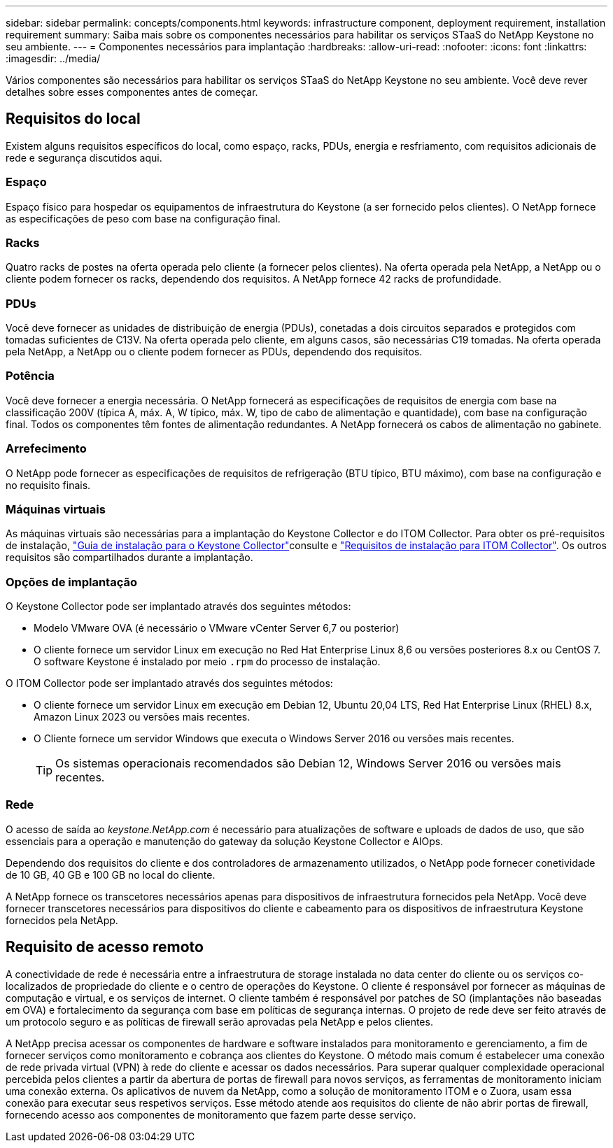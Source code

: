 ---
sidebar: sidebar 
permalink: concepts/components.html 
keywords: infrastructure component, deployment requirement, installation requirement 
summary: Saiba mais sobre os componentes necessários para habilitar os serviços STaaS do NetApp Keystone no seu ambiente. 
---
= Componentes necessários para implantação
:hardbreaks:
:allow-uri-read: 
:nofooter: 
:icons: font
:linkattrs: 
:imagesdir: ../media/


[role="lead"]
Vários componentes são necessários para habilitar os serviços STaaS do NetApp Keystone no seu ambiente. Você deve rever detalhes sobre esses componentes antes de começar.



== Requisitos do local

Existem alguns requisitos específicos do local, como espaço, racks, PDUs, energia e resfriamento, com requisitos adicionais de rede e segurança discutidos aqui.



=== Espaço

Espaço físico para hospedar os equipamentos de infraestrutura do Keystone (a ser fornecido pelos clientes). O NetApp fornece as especificações de peso com base na configuração final.



=== Racks

Quatro racks de postes na oferta operada pelo cliente (a fornecer pelos clientes). Na oferta operada pela NetApp, a NetApp ou o cliente podem fornecer os racks, dependendo dos requisitos. A NetApp fornece 42 racks de profundidade.



=== PDUs

Você deve fornecer as unidades de distribuição de energia (PDUs), conetadas a dois circuitos separados e protegidos com tomadas suficientes de C13V. Na oferta operada pelo cliente, em alguns casos, são necessárias C19 tomadas. Na oferta operada pela NetApp, a NetApp ou o cliente podem fornecer as PDUs, dependendo dos requisitos.



=== Potência

Você deve fornecer a energia necessária. O NetApp fornecerá as especificações de requisitos de energia com base na classificação 200V (típica A, máx. A, W típico, máx. W, tipo de cabo de alimentação e quantidade), com base na configuração final. Todos os componentes têm fontes de alimentação redundantes. A NetApp fornecerá os cabos de alimentação no gabinete.



=== Arrefecimento

O NetApp pode fornecer as especificações de requisitos de refrigeração (BTU típico, BTU máximo), com base na configuração e no requisito finais.



=== Máquinas virtuais

As máquinas virtuais são necessárias para a implantação do Keystone Collector e do ITOM Collector. Para obter os pré-requisitos de instalação, link:../installation/installation-overview.html["Guia de instalação para o Keystone Collector"]consulte e link:../installation/itom-prereqs.html["Requisitos de instalação para ITOM Collector"]. Os outros requisitos são compartilhados durante a implantação.



=== Opções de implantação

O Keystone Collector pode ser implantado através dos seguintes métodos:

* Modelo VMware OVA (é necessário o VMware vCenter Server 6,7 ou posterior)
* O cliente fornece um servidor Linux em execução no Red Hat Enterprise Linux 8,6 ou versões posteriores 8.x ou CentOS 7. O software Keystone é instalado por meio `.rpm` do processo de instalação.


O ITOM Collector pode ser implantado através dos seguintes métodos:

* O cliente fornece um servidor Linux em execução em Debian 12, Ubuntu 20,04 LTS, Red Hat Enterprise Linux (RHEL) 8.x, Amazon Linux 2023 ou versões mais recentes.
* O Cliente fornece um servidor Windows que executa o Windows Server 2016 ou versões mais recentes.
+

TIP: Os sistemas operacionais recomendados são Debian 12, Windows Server 2016 ou versões mais recentes.





=== Rede

O acesso de saída ao _keystone.NetApp.com_ é necessário para atualizações de software e uploads de dados de uso, que são essenciais para a operação e manutenção do gateway da solução Keystone Collector e AIOps.

Dependendo dos requisitos do cliente e dos controladores de armazenamento utilizados, o NetApp pode fornecer conetividade de 10 GB, 40 GB e 100 GB no local do cliente.

A NetApp fornece os transcetores necessários apenas para dispositivos de infraestrutura fornecidos pela NetApp. Você deve fornecer transcetores necessários para dispositivos do cliente e cabeamento para os dispositivos de infraestrutura Keystone fornecidos pela NetApp.



== Requisito de acesso remoto

A conectividade de rede é necessária entre a infraestrutura de storage instalada no data center do cliente ou os serviços co-localizados de propriedade do cliente e o centro de operações do Keystone. O cliente é responsável por fornecer as máquinas de computação e virtual, e os serviços de internet. O cliente também é responsável por patches de SO (implantações não baseadas em OVA) e fortalecimento da segurança com base em políticas de segurança internas. O projeto de rede deve ser feito através de um protocolo seguro e as políticas de firewall serão aprovadas pela NetApp e pelos clientes.

A NetApp precisa acessar os componentes de hardware e software instalados para monitoramento e gerenciamento, a fim de fornecer serviços como monitoramento e cobrança aos clientes do Keystone. O método mais comum é estabelecer uma conexão de rede privada virtual (VPN) à rede do cliente e acessar os dados necessários. Para superar qualquer complexidade operacional percebida pelos clientes a partir da abertura de portas de firewall para novos serviços, as ferramentas de monitoramento iniciam uma conexão externa. Os aplicativos de nuvem da NetApp, como a solução de monitoramento ITOM e o Zuora, usam essa conexão para executar seus respetivos serviços. Esse método atende aos requisitos do cliente de não abrir portas de firewall, fornecendo acesso aos componentes de monitoramento que fazem parte desse serviço.
